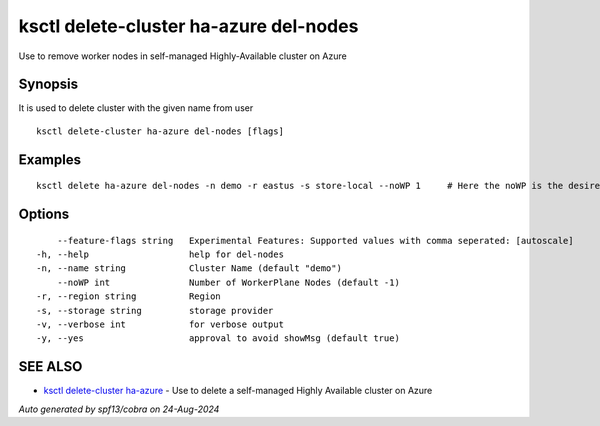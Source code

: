 .. _ksctl_delete-cluster_ha-azure_del-nodes:

ksctl delete-cluster ha-azure del-nodes
---------------------------------------

Use to remove worker nodes in self-managed Highly-Available cluster on Azure

Synopsis
~~~~~~~~


It is used to delete cluster with the given name from user

::

  ksctl delete-cluster ha-azure del-nodes [flags]

Examples
~~~~~~~~

::


  ksctl delete ha-azure del-nodes -n demo -r eastus -s store-local --noWP 1     # Here the noWP is the desired count of workernodes
  	

Options
~~~~~~~

::

      --feature-flags string   Experimental Features: Supported values with comma seperated: [autoscale]
  -h, --help                   help for del-nodes
  -n, --name string            Cluster Name (default "demo")
      --noWP int               Number of WorkerPlane Nodes (default -1)
  -r, --region string          Region
  -s, --storage string         storage provider
  -v, --verbose int            for verbose output
  -y, --yes                    approval to avoid showMsg (default true)

SEE ALSO
~~~~~~~~

* `ksctl delete-cluster ha-azure <ksctl_delete-cluster_ha-azure.rst>`_ 	 - Use to delete a self-managed Highly Available cluster on Azure

*Auto generated by spf13/cobra on 24-Aug-2024*
